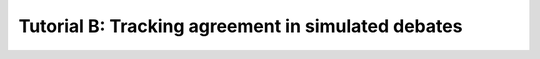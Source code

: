 Tutorial B: Tracking agreement in simulated debates
***************************************************
